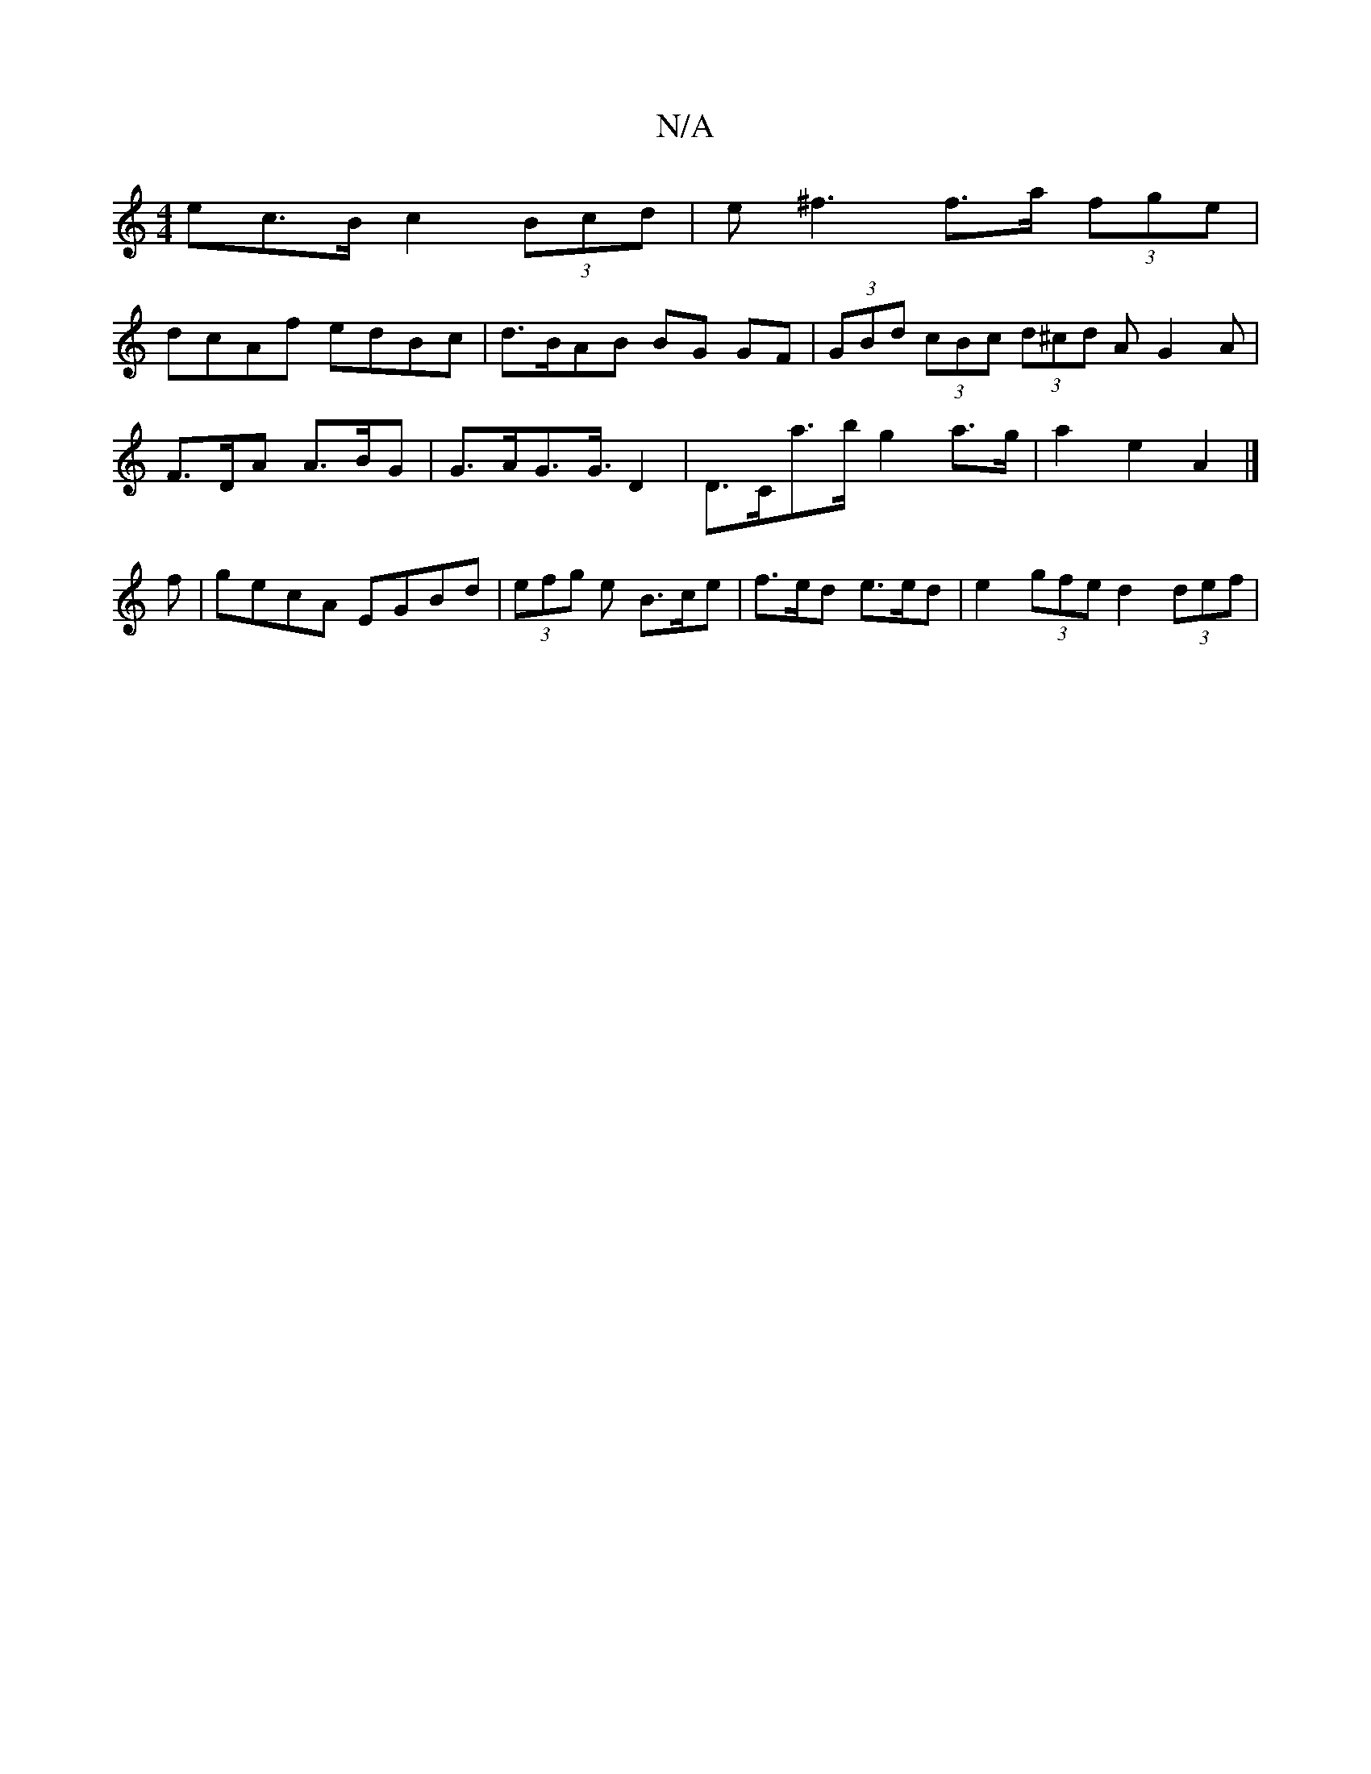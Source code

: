X:1
T:N/A
M:4/4
R:N/A
K:Cmajor
ec>B c2 (3Bcd | e^f3 f>a (3fge|
dcAf edBc|d>BAB BG GF | (3GBd (3cBc (3d^cd A G2 A |
F>DA A>BG | G>AG>G>D4 | D>Ca>b g2 a>g | a2 e2 A2 |]
f | gecA EGBd | (3efg e B>ce | f>ed e>ed | 2 e2 (3gfe d2 (3def |